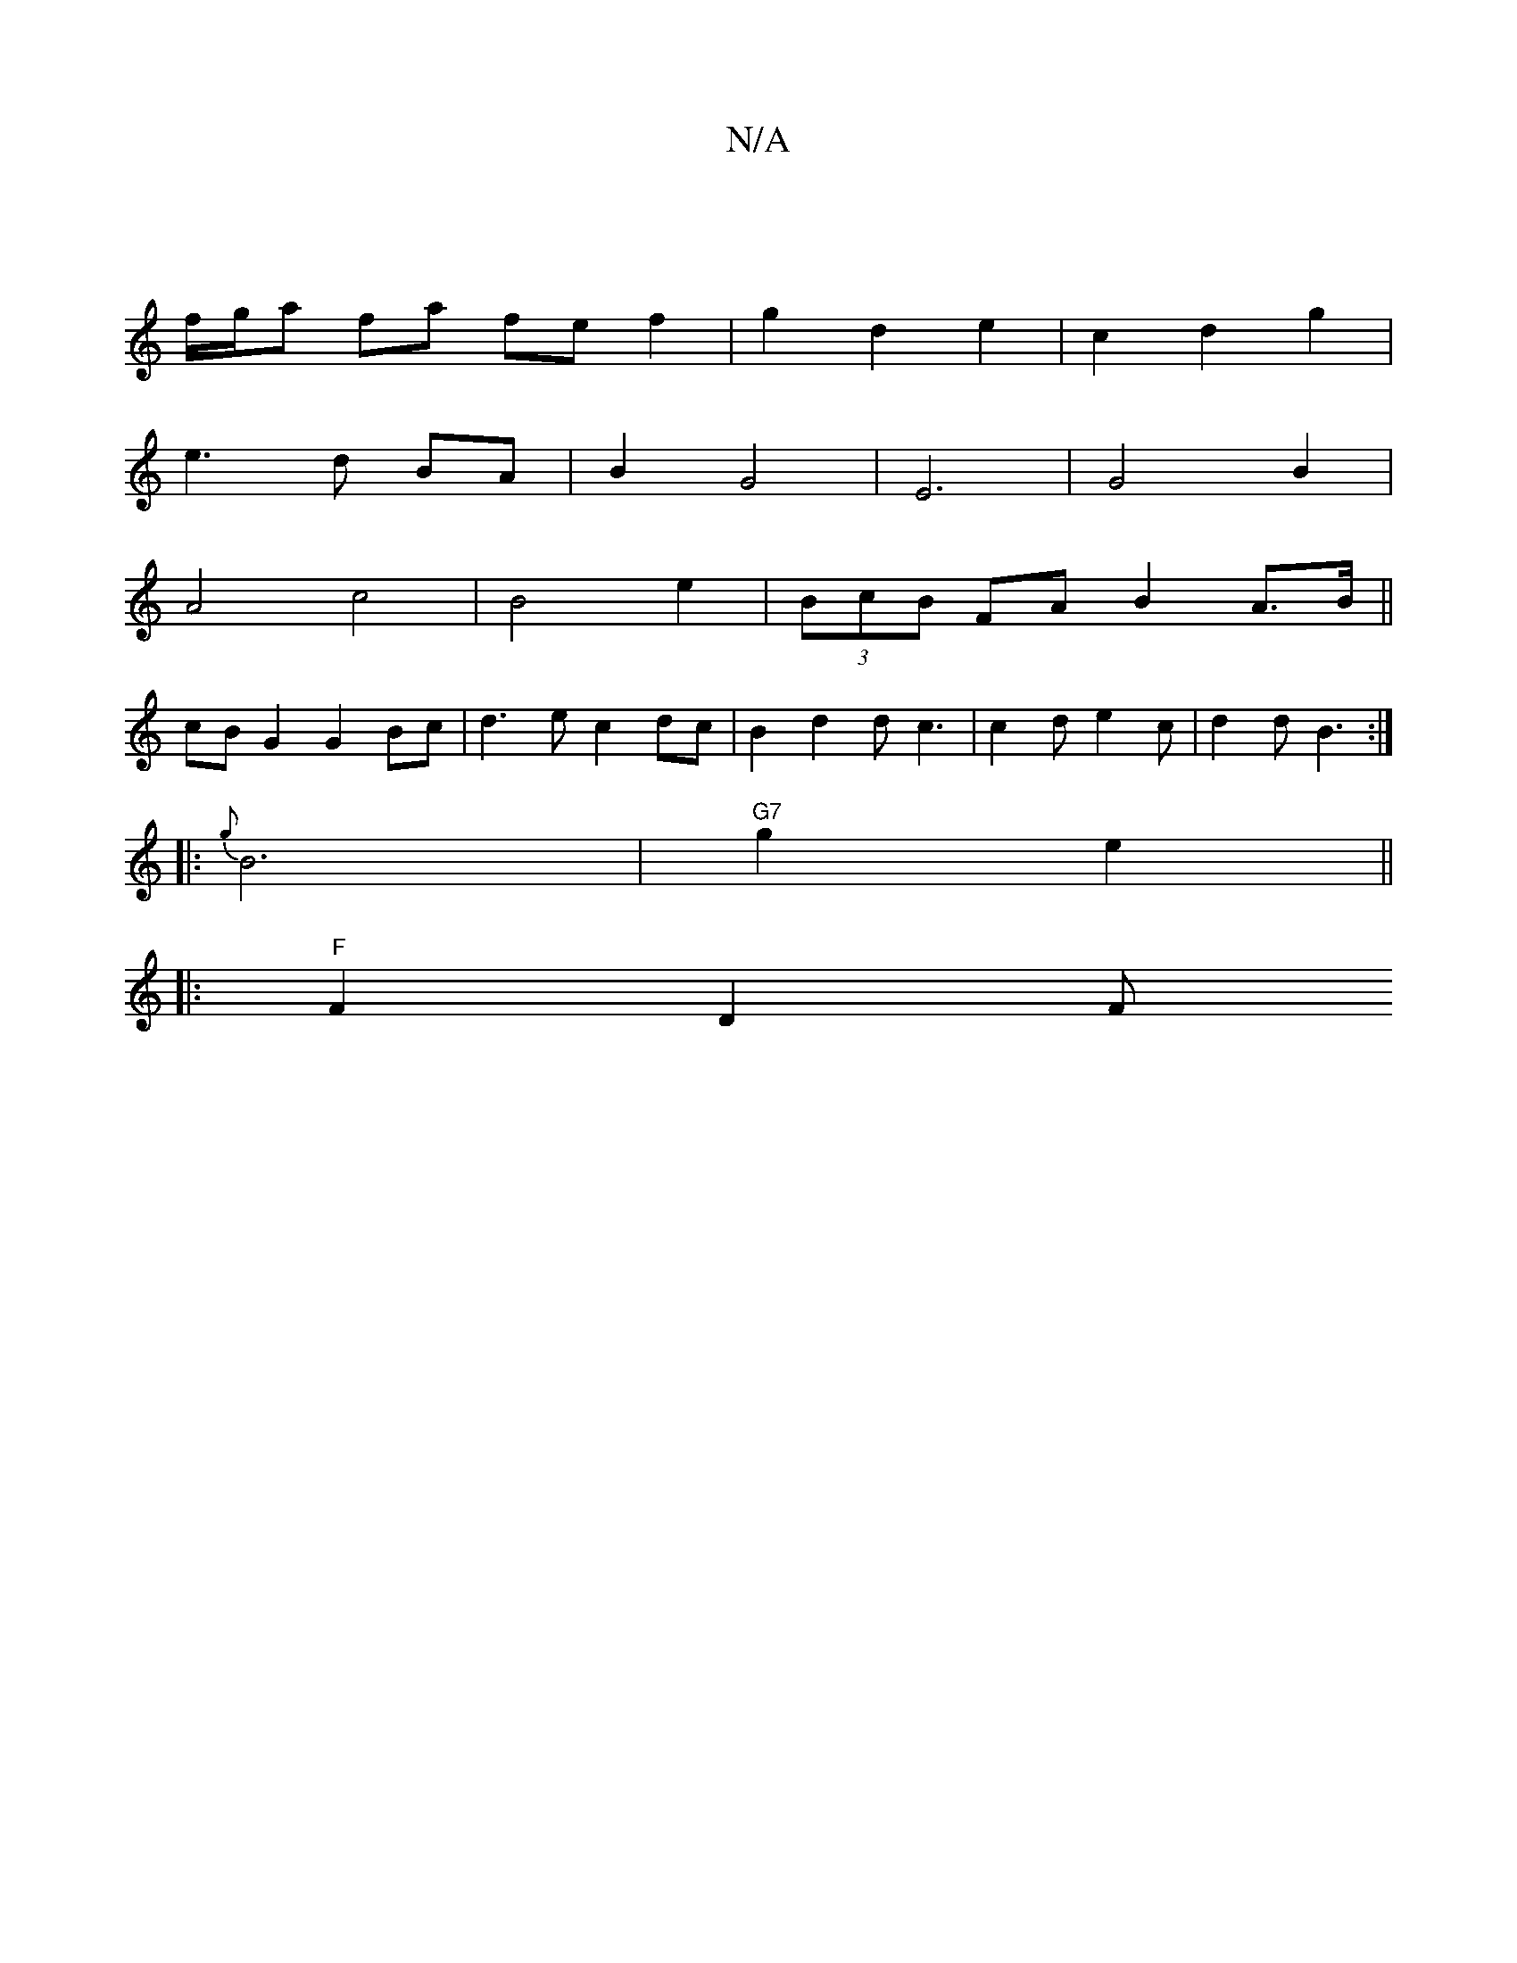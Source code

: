 X:1
T:N/A
M:4/4
R:N/A
K:Cmajor
|
f/g/a fa fe f2 | g2 d2 e2 | c2 d2 g2 | 
e3 d BA | B2 G4 | E6 | G4 B2 |
A4-c4 | B4 e2 | (3BcB FA B2 A>B||
cB G2 G2 Bc | d3e c2 dc | B2 d2 dc3 | c2d e2c | d2 d B3 :|
|:{g}B6|"G7"g2 e2 ||
|: "F"F2 D2 F